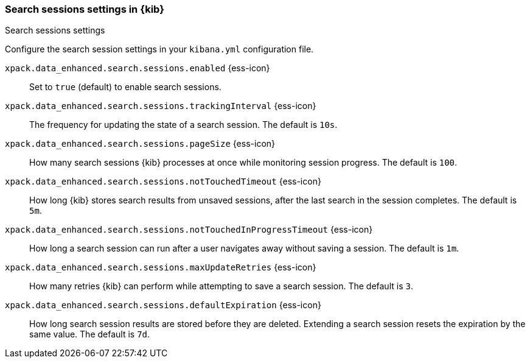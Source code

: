 
[[search-session-settings-kb]]
=== Search sessions settings in {kib}
++++
<titleabbrev>Search sessions settings</titleabbrev>
++++

Configure the search session settings in your `kibana.yml` configuration file.

`xpack.data_enhanced.search.sessions.enabled` {ess-icon}::
Set to `true` (default) to enable search sessions.

`xpack.data_enhanced.search.sessions.trackingInterval` {ess-icon}::
The frequency for updating the state of a search session. The default is `10s`.

`xpack.data_enhanced.search.sessions.pageSize` {ess-icon}::
How many search sessions {kib} processes at once while monitoring
session progress. The default is `100`.

`xpack.data_enhanced.search.sessions.notTouchedTimeout` {ess-icon}::
How long {kib} stores search results from unsaved sessions,
after the last search in the session completes. The default is `5m`.

`xpack.data_enhanced.search.sessions.notTouchedInProgressTimeout` {ess-icon}::
How long a search session can run after a user navigates away without saving a session. The default is `1m`.

`xpack.data_enhanced.search.sessions.maxUpdateRetries` {ess-icon}::
How many retries {kib} can perform while attempting to save a search session. The default is `3`.

`xpack.data_enhanced.search.sessions.defaultExpiration` {ess-icon}::
How long search session results are stored before they are deleted.
Extending a search session resets the expiration by the same value. The default is `7d`.
